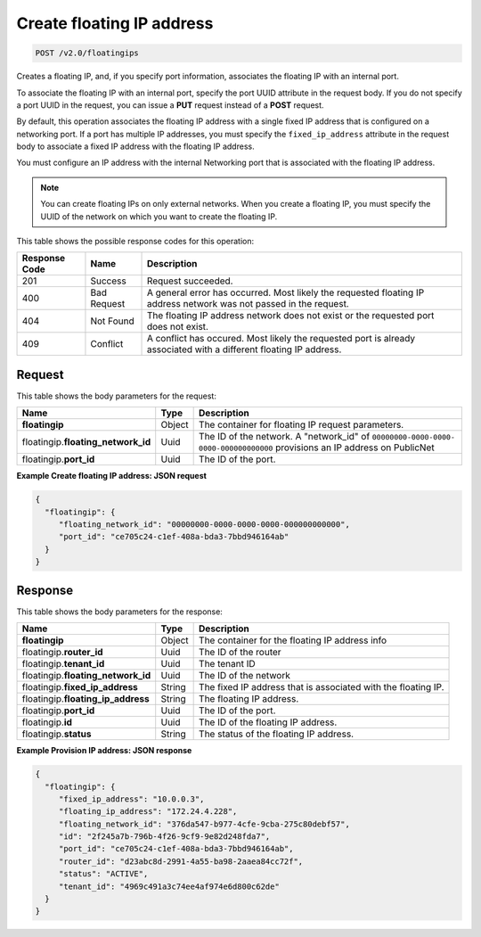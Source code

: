 .. _post-create-floating-ip-address:

Create floating IP address
^^^^^^^^^^^^^^^^^^^^^^^^^^^^^^^^^^^^^^^^^^^^^^^^^^^^^^^^^^^^^^^^^^^^^^^^^^^^^^^^

.. code::

    POST /v2.0/floatingips

Creates a floating IP, and, if you specify port information, associates the floating IP 
with an internal port.

To associate the floating IP with an internal port, specify the port UUID attribute in the 
request body. If you do not specify a port UUID in the request, you can issue a **PUT** 
request instead of a **POST** request.

By default, this operation associates the floating IP address with a single fixed IP 
address that is configured on a networking port. If a port has multiple IP addresses, you 
must specify the ``fixed_ip_address`` attribute in the request body to associate a fixed IP
address with the floating IP address.

You must configure an IP address with the internal Networking port that is associated with 
the floating IP address.

.. note::

   You can create floating IPs on only external networks. When you create a floating IP, 
   you must specify the UUID of the network on which you want to create the floating IP.

This table shows the possible response codes for this operation:


+--------------------------+--------------------+----------------------------------------+
|Response Code             |Name                |Description                             |
+==========================+====================+========================================+
|201                       |Success             |Request succeeded.                      |
+--------------------------+--------------------+----------------------------------------+
|400                       |Bad Request         |A general error has occurred. Most      |
|                          |                    |likely the requested floating IP address|
|                          |                    |network was not passed in the request.  |
+--------------------------+--------------------+----------------------------------------+
|404                       |Not Found           |The floating IP address network does not|
|                          |                    |exist or the requested port does not    |
|                          |                    |exist.                                  |
+--------------------------+--------------------+----------------------------------------+
|409                       |Conflict            |A conflict has occured. Most likely     |
|                          |                    |the requested port is already associated|
|                          |                    |with a different floating IP address.   |
+--------------------------+--------------------+----------------------------------------+

Request
""""""""""""""""

This table shows the body parameters for the request:

+--------------------------+-------------------------+--------------------------+
|Name                      |Type                     |Description               |
+==========================+=========================+==========================+
|**floatingip**            |Object                   |The container for floating|
|                          |                         |IP request parameters.    |
+--------------------------+-------------------------+--------------------------+
|floatingip.\              |Uuid                     |The ID of the network. A  |
|**floating_network_id**   |                         |"network_id" of           |
|                          |                         |``00000000-0000-0000-     |
|                          |                         |0000-000000000000``       |
|                          |                         |provisions an IP address  |
|                          |                         |on PublicNet              |
+--------------------------+-------------------------+--------------------------+
|floatingip.\ **port_id**  |Uuid                     |The ID of the port.       |
+--------------------------+-------------------------+--------------------------+

**Example Create floating IP address: JSON request**


.. code::

   {
     "floatingip": {
        "floating_network_id": "00000000-0000-0000-0000-000000000000",
        "port_id": "ce705c24-c1ef-408a-bda3-7bbd946164ab"
     }
   }


Response
""""""""""""""""

This table shows the body parameters for the response:

+---------------------------+-------------------------+------------------------+
|Name                       |Type                     |Description             |
+===========================+=========================+========================+
|**floatingip**             |Object                   |The container for the   |
|                           |                         |floating IP address info|
+---------------------------+-------------------------+------------------------+
|floatingip.\ **router_id** |Uuid                     |The ID of the router    |
+---------------------------+-------------------------+------------------------+
|floatingip.\ **tenant_id** |Uuid                     |The tenant ID           |
+---------------------------+-------------------------+------------------------+
|floatingip.\               |Uuid                     |The ID of the network   |
|**floating_network_id**    |                         |                        |
+---------------------------+-------------------------+------------------------+
|floatingip.\               |String                   |The fixed IP address    |
|**fixed_ip_address**       |                         |that is associated with |
|                           |                         |the floating IP.        |
+---------------------------+-------------------------+------------------------+
|floatingip.\               |String                   |The floating IP address.|
|**floating_ip_address**    |                         |                        |
+---------------------------+-------------------------+------------------------+
|floatingip.\ **port_id**   |Uuid                     |The ID of the port.     |
+---------------------------+-------------------------+------------------------+
|floatingip.\ **id**        |Uuid                     |The ID of the floating  |
|                           |                         |IP address.             |
+---------------------------+-------------------------+------------------------+
|floatingip.\ **status**    |String                   |The status of the       |
|                           |                         |floating IP address.    |
+---------------------------+-------------------------+------------------------+


**Example Provision IP address: JSON response**


.. code::

   {
     "floatingip": {
        "fixed_ip_address": "10.0.0.3",
        "floating_ip_address": "172.24.4.228",
        "floating_network_id": "376da547-b977-4cfe-9cba-275c80debf57",
        "id": "2f245a7b-796b-4f26-9cf9-9e82d248fda7",
        "port_id": "ce705c24-c1ef-408a-bda3-7bbd946164ab",
        "router_id": "d23abc8d-2991-4a55-ba98-2aaea84cc72f",
        "status": "ACTIVE",
        "tenant_id": "4969c491a3c74ee4af974e6d800c62de"
     }
   }

